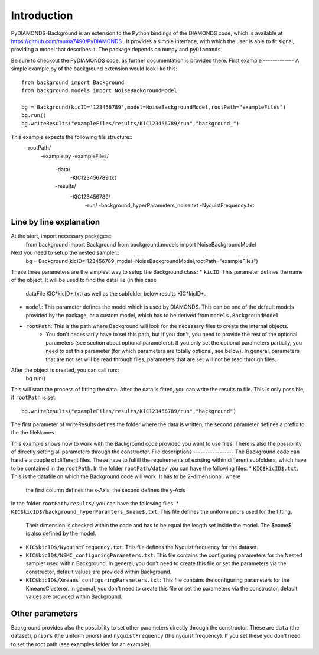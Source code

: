 Introduction
============
PyDIAMONDS-Background is an extension to the Python bindings of the DIAMONDS code, which is available at
https://github.com/muma7490/PyDIAMONDS . It provides a simple interface, with which the user is able to fit signal,
providing a model that describes it. The package depends on ``numpy`` and ``pyDiamonds``.

Be sure to checkout the PyDIAMONDS code, as further documentation is provided there.
First example
-------------
A simple example.py of the background extension would look like this::
    from background import Background
    from background.models import NoiseBackgroundModel

    bg = Background(kicID='123456789',model=NoiseBackgroundModel,rootPath="exampleFiles")
    bg.run()
    bg.writeResults("exampleFiles/results/KIC123456789/run","background_")
This example expects the following file structure::
    -rootPath/
        -example.py
        -exampleFiles/
            -data/
                -KIC123456789.txt
            -results/
                -KIC123456789/
                    -run/
                    -background_hyperParameters_noise.txt
                    -NyquistFrequency.txt

Line by line explanation
------------------------
At the start, import necessary packages::
    from background import Background
    from background.models import NoiseBackgroundModel
Next you need to setup the nested sampler::
    bg = Background(kicID='123456789',model=NoiseBackgroundModel,rootPath="exampleFiles")
These three parameters are the simplest way to setup the Background class:
*   ``kicID``: This parameter defines the name of the object. It will be used to find the dataFile (in this case
    dataFile KIC*kicID*.txt) as well as the subfolder below results KIC*kicID*.
*   ``model``: This parameter defines the model which is used by DIAMONDS. This can be one of the default models
    provided by the package, or a custom model, which has to be derived from ``models.BackgroundModel``
*   ``rootPath``: This is the path where Background will look for the necessary files to create the internal objects.
        *   You don't necessarily have to set this path, but if you don't, you need to provide the rest of the optional
            parameters (see section about optional parameters). If you only set the optional parameters partially, you
            need to set this parameter (for which parameters are totally optional, see below). In general, parameters
            that are not set will be read through files, parameters that are set will not be read through files.
After the object is created, you can call run::
    bg.run()
This will start the process of fitting the data. After the data is fitted, you can write the results to file. This is
only possible, if ``rootPath`` is set::
    bg.writeResults("exampleFiles/results/KIC123456789/run","background")
The first parameter of writeResults defines the folder where the data is written, the second parameter defines a prefix
to the the fileNames.

This example shows how to work with the Background code provided you want to use files. There is also the possibility of
directly setting all parameters through the constructor.
File descriptions
-----------------
The Background code can handle a couple of different files. These have to fulfill the requirements of existing within
different subfolders, which have to be contained in the ``rootPath``. In the folder ``rootPath/data/`` you can have the
following files:
*   ``KIC$kicID$.txt``: This is the datafile on which the Background code will work. It has to be 2-dimensional, where
    the first column defines the x-Axis, the second defines the y-Axis
In the folder ``rootPath/results/`` you can have the following files:
*   ``KIC$kicID$/background_hyperParamters_$name$.txt``: This file defines the uniform priors used for the fitting.
    Their dimension is checked within the code and has to be equal the length set inside the model. The $name$ is also
    defined by the model.
*   ``KIC$kicID$/NyquistFrequency.txt``: This file defines the Nyquist frequency for the dataset.
*   ``KIC$kicID$/NSMC_configuringParameters.txt``: This file contains the configuring parameters for the Nested sampler
    used within Background. In general, you don't need to create this file or set the parameters via the constructor,
    default values are provided within Background.
*   ``KIC$kicID$/Xmeans_configuringParameters.txt``: This file contains the configuring parameters for the
    KmeansClusterer. In general, you don't need to create this file or set the parameters via the constructor,
    default values are provided within Background.
Other parameters
----------------
Background provides also the possibility to set other parameters directly through the constructor. These are
``data`` (the dataset), ``priors`` (the uniform priors) and ``nyquistFrequency`` (the nyquist frequency). If you set
these you don't need to set the root path (see examples folder for an example).






